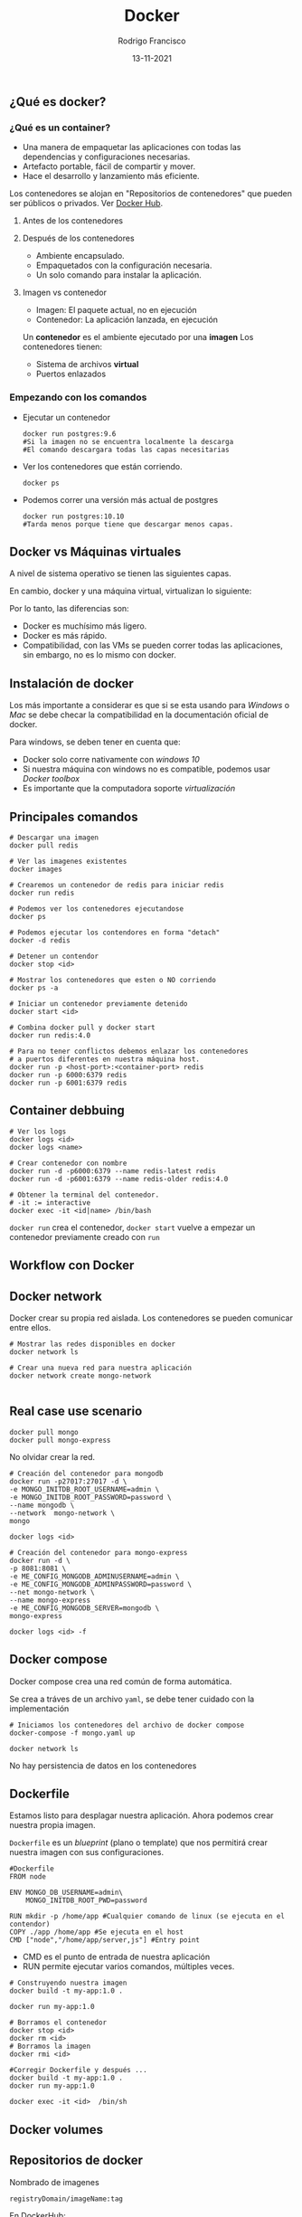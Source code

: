 #+TITLE: Docker
#+AUTHOR: Rodrigo Francisco
#+DATE: 13-11-2021

** ¿Qué es docker?

*** ¿Qué es un container?

- Una manera de empaquetar las aplicaciones con todas las dependencias y configuraciones necesarias.
- Artefacto portable, fácil de compartir y mover.
- Hace el desarrollo y lanzamiento más eficiente.

Los contenedores se alojan en "Repositorios de contenedores" que pueden ser públicos o privados. Ver [[https://hub.docker.com/][Docker Hub]].

**** Antes de los contenedores
[[./DOCKER.assets/before-containers.png]]

**** Después de los contenedores

- Ambiente encapsulado.
- Empaquetados con la configuración necesaria.
- Un solo comando para instalar la aplicación.

[[./DOCKER.assets/after-containers.png]]

**** Imagen vs contenedor

- Imagen: El paquete actual, no en ejecución
- Contenedor: La aplicación lanzada, en ejecución

Un *contenedor* es el ambiente ejecutado por una *imagen*
Los contenedores tienen:
- Sistema de archivos *virtual*
- Puertos enlazados

*** Empezando con los comandos

- Ejecutar un contenedor
  #+begin_src shell
    docker run postgres:9.6
    #Si la imagen no se encuentra localmente la descarga
    #El comando descargara todas las capas necesitarias
  #+end_src
- Ver los contenedores que están corriendo.
  #+begin_src shell
    docker ps
  #+end_src
- Podemos correr una versión más actual de postgres
  #+begin_src shell
    docker run postgres:10.10
    #Tarda menos porque tiene que descargar menos capas.
  #+end_src
** Docker vs Máquinas virtuales
A nivel de sistema operativo se tienen las siguientes capas.
[[./DOCKER.assets/os.png]]

En cambio, docker y una máquina virtual, virtualizan lo siguiente:
[[./DOCKER.assets/docker-vms.png]]

Por lo tanto, las diferencias son:
- Docker es muchísimo más ligero.
- Docker es más rápido.
- Compatibilidad, con las VMs se pueden correr todas las aplicaciones, sin embargo, no es lo mismo con docker.

** Instalación de docker

Los más importante a considerar es que si se esta usando para /Windows/ o /Mac/ se debe checar la compatibilidad en la documentación oficial de docker.

Para windows, se deben tener en cuenta que:
- Docker solo corre nativamente con /windows 10/
- Si nuestra máquina con windows no es compatible, podemos usar /Docker toolbox/
- Es importante que la computadora soporte /virtualización/

** Principales comandos

#+begin_src shell
# Descargar una imagen
docker pull redis

# Ver las imagenes existentes
docker images

# Crearemos un contenedor de redis para iniciar redis
docker run redis

# Podemos ver los contenedores ejecutandose
docker ps

# Podemos ejecutar los contendores en forma "detach"
docker -d redis

# Detener un contendor
docker stop <id>

# Mostrar los contenedores que esten o NO corriendo
docker ps -a

# Iniciar un contenedor previamente detenido
docker start <id>

# Combina docker pull y docker start
docker run redis:4.0

# Para no tener conflictos debemos enlazar los contenedores
# a puertos diferentes en nuestra máquina host.
docker run -p <host-port>:<container-port> redis
docker run -p 6000:6379 redis
docker run -p 6001:6379 redis
#+end_src

** Container debbuing

#+begin_src shell
# Ver los logs
docker logs <id>
docker logs <name>

# Crear contenedor con nombre
docker run -d -p6000:6379 --name redis-latest redis
docker run -d -p6001:6379 --name redis-older redis:4.0

# Obtener la terminal del contenedor.
# -it := interactive
docker exec -it <id|name> /bin/bash
#+end_src

=docker run= crea el contenedor, =docker start= vuelve a empezar un contenedor previamente creado con =run=

** Workflow con Docker
[[./DOCKER.assets/workflow.png]]

** Docker network
Docker crear su propia red aislada. Los contenedores se pueden comunicar entre ellos.
[[./DOCKER.assets/workflow.png]]

#+begin_src shell
# Mostrar las redes disponibles en docker
docker network ls

# Crear una nueva red para nuestra aplicación
docker network create mongo-network

#+end_src

** Real case use scenario

#+begin_src shell
docker pull mongo
docker pull mongo-express
#+end_src

No olvidar crear la red.

#+begin_src shell
# Creación del contenedor para mongodb
docker run -p27017:27017 -d \
-e MONGO_INITDB_ROOT_USERNAME=admin \
-e MONGO_INITDB_ROOT_PASSWORD=password \
--name mongodb \
--network  mongo-network \
mongo

docker logs <id>

# Creación del contenedor para mongo-express
docker run -d \
-p 8081:8081 \
-e ME_CONFIG_MONGODB_ADMINUSERNAME=admin \
-e ME_CONFIG_MONGODB_ADMINPASSWORD=password \
--net mongo-network \
--name mongo-express
-e ME_CONFIG_MONGODB_SERVER=mongodb \
mongo-express

docker logs <id> -f
#+end_src

** Docker compose

[[./DOCKER.assets/dcompose-01.png]]

Docker compose crea una red común de forma automática.

Se crea a tráves de un archivo =yaml=, se debe tener cuidado con la implementación

#+begin_src shell
# Iniciamos los contenedores del archivo de docker compose
docker-compose -f mongo.yaml up

docker network ls
#+end_src

No hay persistencia de datos en los contenedores

** Dockerfile

Estamos listo para desplagar nuestra aplicación.
Ahora podemos crear nuestra propia imagen.

=Dockerfile= es un /blueprint/ (plano o template) que nos permitirá crear nuestra imagen con sus configuraciones.

#+begin_src shell
#Dockerfile
FROM node

ENV MONGO_DB_USERNAME=admin\
    MONGO_INITDB_ROOT_PWD=password

RUN mkdir -p /home/app #Cualquier comando de linux (se ejecuta en el contendor)
COPY ./app /home/app #Se ejecuta en el host
CMD ["node","/home/app/server,js"] #Entry point
#+end_src

- CMD es el punto de entrada de nuestra aplicación
- RUN permite ejecutar varios comandos, múltiples veces.

#+begin_src shell
# Construyendo nuestra imagen
docker build -t my-app:1.0 .

docker run my-app:1.0

# Borramos el contenedor
docker stop <id>
docker rm <id>
# Borramos la imagen
docker rmi <id>

#Corregir Dockerfile y después ...
docker build -t my-app:1.0 .
docker run my-app:1.0

docker exec -it <id>  /bin/sh
#+end_src
** Docker volumes

** Repositorios de docker

Nombrado de imagenes
#+begin_src shell
registryDomain/imageName:tag
#+end_src

En DockerHub:
- =docker pull mongo:4.2=
- =docker pull docker.io/library/mongo:4.2=


#+begin_src shell
docker login

docker tag my-app:latest <remote-repo:version>
docker push <id:version>
#+end_src

** Docker volumes

Docker volumes nos permiten persistir nuestros datos.

Recordemos que cuando los contendores se detienen o reinician su estado se reinicia también.

Un directorio del sistema de archivos del host se monda en el sistema de archivos *virtual* de Docker.

[[./DOCKER.assets/docker-volume.png]]

*** Host volumes
Nosotros decidimos en donde se hace la referencia del sistema de archivos

#+begin_src shell
docker run \
    -v /home/mount/data:/var/lib/mysql/data
#+end_src
*** Anonymous volumes
Docker crea el directorio
#+begin_src shell
docker run  -v /var/lib/mysql/data
#+end_src
*** Named volumes
Es una mejor de los volúmenes anonimos.
#+begin_src shell
docker run  -v name:/var/lib/mysql/data
#+end_src

*** Volumes en Docker compose

[[./DOCKER.assets/compose-volumes.png]]
